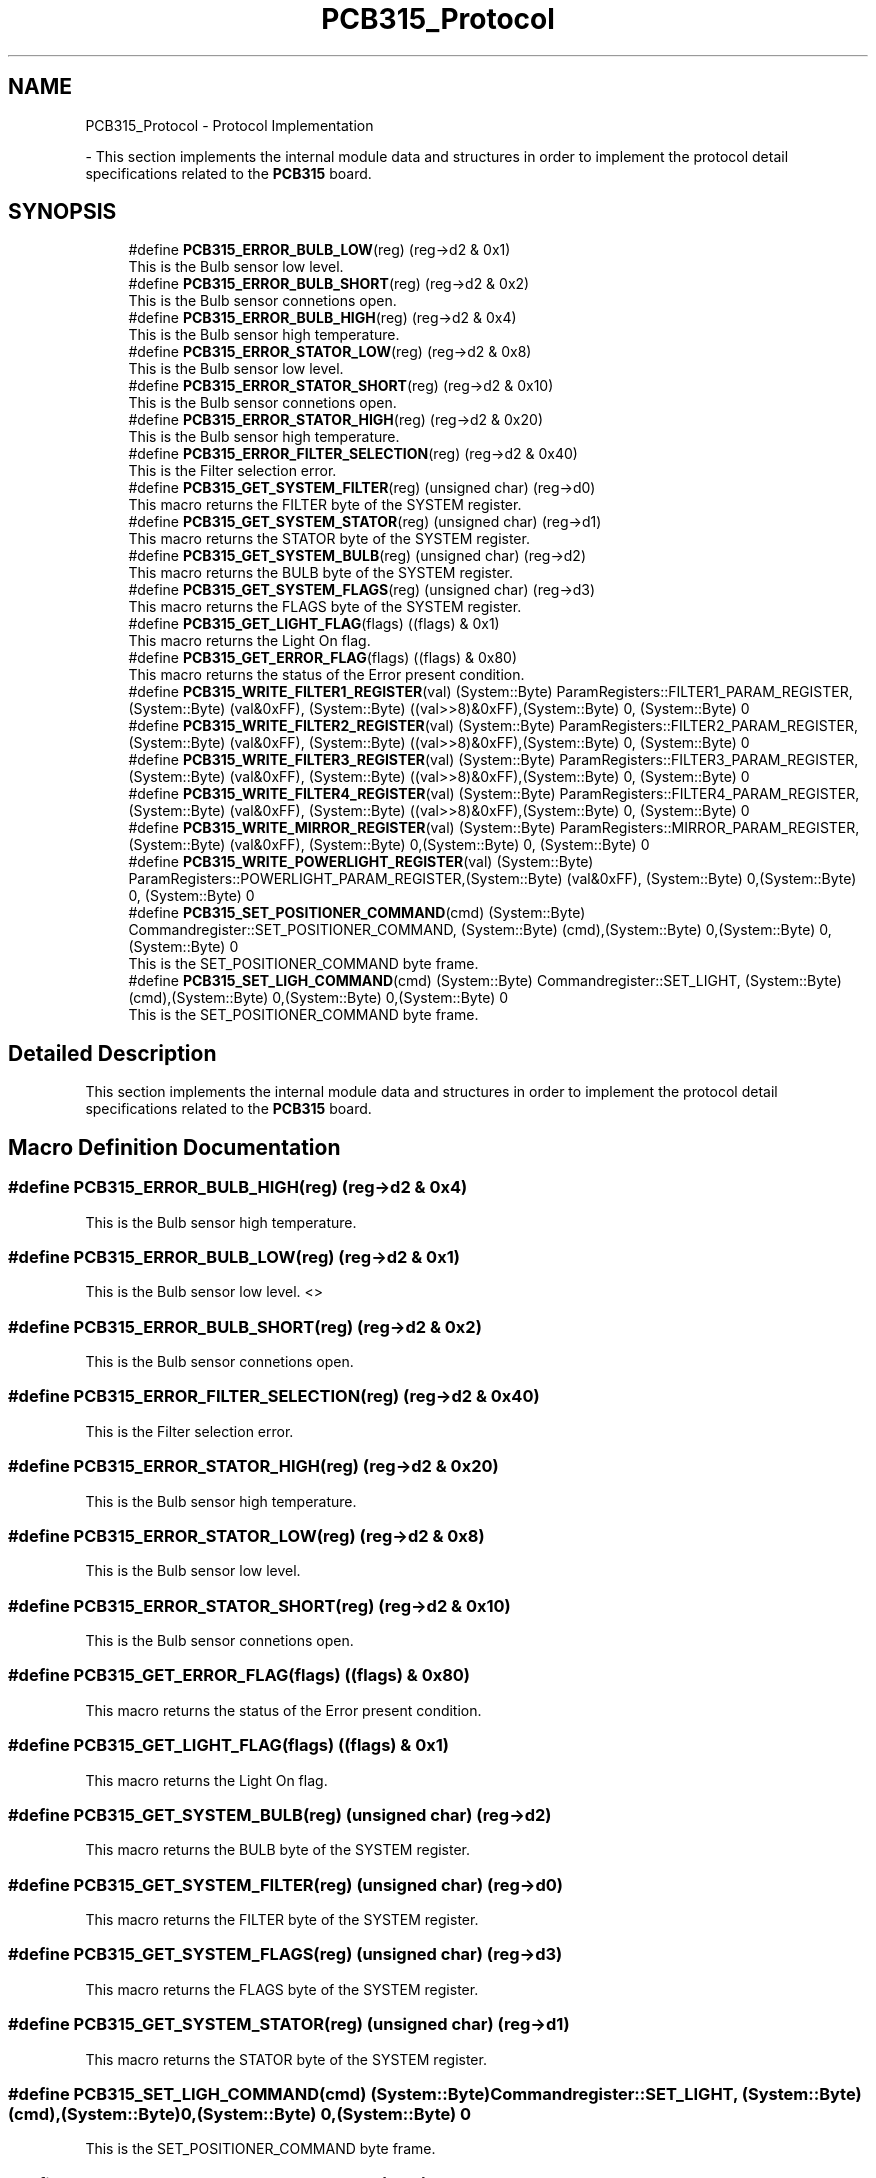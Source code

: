 .TH "PCB315_Protocol" 3 "Fri Dec 15 2023" "MCPU_MASTER Software Description" \" -*- nroff -*-
.ad l
.nh
.SH NAME
PCB315_Protocol \- Protocol Implementation
.PP
 \- This section implements the internal module data and structures in order to implement the protocol detail specifications related to the \fBPCB315\fP board\&.  

.SH SYNOPSIS
.br
.PP

.in +1c
.ti -1c
.RI "#define \fBPCB315_ERROR_BULB_LOW\fP(reg)   (reg\->d2 & 0x1)"
.br
.RI "This is the Bulb sensor low level\&. "
.ti -1c
.RI "#define \fBPCB315_ERROR_BULB_SHORT\fP(reg)   (reg\->d2 & 0x2)"
.br
.RI "This is the Bulb sensor connetions open\&. "
.ti -1c
.RI "#define \fBPCB315_ERROR_BULB_HIGH\fP(reg)   (reg\->d2 & 0x4)"
.br
.RI "This is the Bulb sensor high temperature\&. "
.ti -1c
.RI "#define \fBPCB315_ERROR_STATOR_LOW\fP(reg)   (reg\->d2 & 0x8)"
.br
.RI "This is the Bulb sensor low level\&. "
.ti -1c
.RI "#define \fBPCB315_ERROR_STATOR_SHORT\fP(reg)   (reg\->d2 & 0x10)"
.br
.RI "This is the Bulb sensor connetions open\&. "
.ti -1c
.RI "#define \fBPCB315_ERROR_STATOR_HIGH\fP(reg)   (reg\->d2 & 0x20)"
.br
.RI "This is the Bulb sensor high temperature\&. "
.ti -1c
.RI "#define \fBPCB315_ERROR_FILTER_SELECTION\fP(reg)   (reg\->d2 & 0x40)"
.br
.RI "This is the Filter selection error\&. "
.ti -1c
.RI "#define \fBPCB315_GET_SYSTEM_FILTER\fP(reg)   (unsigned char) (reg\->d0)"
.br
.RI "This macro returns the FILTER byte of the SYSTEM register\&. "
.ti -1c
.RI "#define \fBPCB315_GET_SYSTEM_STATOR\fP(reg)   (unsigned char) (reg\->d1)"
.br
.RI "This macro returns the STATOR byte of the SYSTEM register\&. "
.ti -1c
.RI "#define \fBPCB315_GET_SYSTEM_BULB\fP(reg)   (unsigned char) (reg\->d2)"
.br
.RI "This macro returns the BULB byte of the SYSTEM register\&. "
.ti -1c
.RI "#define \fBPCB315_GET_SYSTEM_FLAGS\fP(reg)   (unsigned char) (reg\->d3)"
.br
.RI "This macro returns the FLAGS byte of the SYSTEM register\&. "
.ti -1c
.RI "#define \fBPCB315_GET_LIGHT_FLAG\fP(flags)   ((flags) & 0x1)"
.br
.RI "This macro returns the Light On flag\&. "
.ti -1c
.RI "#define \fBPCB315_GET_ERROR_FLAG\fP(flags)   ((flags) & 0x80)"
.br
.RI "This macro returns the status of the Error present condition\&. "
.ti -1c
.RI "#define \fBPCB315_WRITE_FILTER1_REGISTER\fP(val)   (System::Byte) ParamRegisters::FILTER1_PARAM_REGISTER,(System::Byte) (val&0xFF), (System::Byte) ((val>>8)&0xFF),(System::Byte) 0, (System::Byte) 0"
.br
.ti -1c
.RI "#define \fBPCB315_WRITE_FILTER2_REGISTER\fP(val)   (System::Byte) ParamRegisters::FILTER2_PARAM_REGISTER,(System::Byte) (val&0xFF), (System::Byte) ((val>>8)&0xFF),(System::Byte) 0, (System::Byte) 0"
.br
.ti -1c
.RI "#define \fBPCB315_WRITE_FILTER3_REGISTER\fP(val)   (System::Byte) ParamRegisters::FILTER3_PARAM_REGISTER,(System::Byte) (val&0xFF), (System::Byte) ((val>>8)&0xFF),(System::Byte) 0, (System::Byte) 0"
.br
.ti -1c
.RI "#define \fBPCB315_WRITE_FILTER4_REGISTER\fP(val)   (System::Byte) ParamRegisters::FILTER4_PARAM_REGISTER,(System::Byte) (val&0xFF), (System::Byte) ((val>>8)&0xFF),(System::Byte) 0, (System::Byte) 0"
.br
.ti -1c
.RI "#define \fBPCB315_WRITE_MIRROR_REGISTER\fP(val)   (System::Byte) ParamRegisters::MIRROR_PARAM_REGISTER,(System::Byte) (val&0xFF), (System::Byte) 0,(System::Byte) 0, (System::Byte) 0"
.br
.ti -1c
.RI "#define \fBPCB315_WRITE_POWERLIGHT_REGISTER\fP(val)   (System::Byte) ParamRegisters::POWERLIGHT_PARAM_REGISTER,(System::Byte) (val&0xFF), (System::Byte) 0,(System::Byte) 0, (System::Byte) 0"
.br
.ti -1c
.RI "#define \fBPCB315_SET_POSITIONER_COMMAND\fP(cmd)   (System::Byte) Commandregister::SET_POSITIONER_COMMAND, (System::Byte) (cmd),(System::Byte) 0,(System::Byte) 0,(System::Byte) 0"
.br
.RI "This is the SET_POSITIONER_COMMAND byte frame\&. "
.ti -1c
.RI "#define \fBPCB315_SET_LIGH_COMMAND\fP(cmd)   (System::Byte) Commandregister::SET_LIGHT, (System::Byte) (cmd),(System::Byte) 0,(System::Byte) 0,(System::Byte) 0"
.br
.RI "This is the SET_POSITIONER_COMMAND byte frame\&. "
.in -1c
.SH "Detailed Description"
.PP 
This section implements the internal module data and structures in order to implement the protocol detail specifications related to the \fBPCB315\fP board\&. 


.SH "Macro Definition Documentation"
.PP 
.SS "#define PCB315_ERROR_BULB_HIGH(reg)   (reg\->d2 & 0x4)"

.PP
This is the Bulb sensor high temperature\&. 
.SS "#define PCB315_ERROR_BULB_LOW(reg)   (reg\->d2 & 0x1)"

.PP
This is the Bulb sensor low level\&. <> 
.SS "#define PCB315_ERROR_BULB_SHORT(reg)   (reg\->d2 & 0x2)"

.PP
This is the Bulb sensor connetions open\&. 
.SS "#define PCB315_ERROR_FILTER_SELECTION(reg)   (reg\->d2 & 0x40)"

.PP
This is the Filter selection error\&. 
.SS "#define PCB315_ERROR_STATOR_HIGH(reg)   (reg\->d2 & 0x20)"

.PP
This is the Bulb sensor high temperature\&. 
.SS "#define PCB315_ERROR_STATOR_LOW(reg)   (reg\->d2 & 0x8)"

.PP
This is the Bulb sensor low level\&. 
.SS "#define PCB315_ERROR_STATOR_SHORT(reg)   (reg\->d2 & 0x10)"

.PP
This is the Bulb sensor connetions open\&. 
.SS "#define PCB315_GET_ERROR_FLAG(flags)   ((flags) & 0x80)"

.PP
This macro returns the status of the Error present condition\&. 
.SS "#define PCB315_GET_LIGHT_FLAG(flags)   ((flags) & 0x1)"

.PP
This macro returns the Light On flag\&. 
.SS "#define PCB315_GET_SYSTEM_BULB(reg)   (unsigned char) (reg\->d2)"

.PP
This macro returns the BULB byte of the SYSTEM register\&. 
.SS "#define PCB315_GET_SYSTEM_FILTER(reg)   (unsigned char) (reg\->d0)"

.PP
This macro returns the FILTER byte of the SYSTEM register\&. 
.SS "#define PCB315_GET_SYSTEM_FLAGS(reg)   (unsigned char) (reg\->d3)"

.PP
This macro returns the FLAGS byte of the SYSTEM register\&. 
.SS "#define PCB315_GET_SYSTEM_STATOR(reg)   (unsigned char) (reg\->d1)"

.PP
This macro returns the STATOR byte of the SYSTEM register\&. 
.SS "#define PCB315_SET_LIGH_COMMAND(cmd)   (System::Byte) Commandregister::SET_LIGHT, (System::Byte) (cmd),(System::Byte) 0,(System::Byte) 0,(System::Byte) 0"

.PP
This is the SET_POSITIONER_COMMAND byte frame\&. 
.SS "#define PCB315_SET_POSITIONER_COMMAND(cmd)   (System::Byte) Commandregister::SET_POSITIONER_COMMAND, (System::Byte) (cmd),(System::Byte) 0,(System::Byte) 0,(System::Byte) 0"

.PP
This is the SET_POSITIONER_COMMAND byte frame\&. 
.SS "#define PCB315_WRITE_FILTER1_REGISTER(val)   (System::Byte) ParamRegisters::FILTER1_PARAM_REGISTER,(System::Byte) (val&0xFF), (System::Byte) ((val>>8)&0xFF),(System::Byte) 0, (System::Byte) 0"

.SS "#define PCB315_WRITE_FILTER2_REGISTER(val)   (System::Byte) ParamRegisters::FILTER2_PARAM_REGISTER,(System::Byte) (val&0xFF), (System::Byte) ((val>>8)&0xFF),(System::Byte) 0, (System::Byte) 0"

.SS "#define PCB315_WRITE_FILTER3_REGISTER(val)   (System::Byte) ParamRegisters::FILTER3_PARAM_REGISTER,(System::Byte) (val&0xFF), (System::Byte) ((val>>8)&0xFF),(System::Byte) 0, (System::Byte) 0"

.SS "#define PCB315_WRITE_FILTER4_REGISTER(val)   (System::Byte) ParamRegisters::FILTER4_PARAM_REGISTER,(System::Byte) (val&0xFF), (System::Byte) ((val>>8)&0xFF),(System::Byte) 0, (System::Byte) 0"

.SS "#define PCB315_WRITE_MIRROR_REGISTER(val)   (System::Byte) ParamRegisters::MIRROR_PARAM_REGISTER,(System::Byte) (val&0xFF), (System::Byte) 0,(System::Byte) 0, (System::Byte) 0"

.SS "#define PCB315_WRITE_POWERLIGHT_REGISTER(val)   (System::Byte) ParamRegisters::POWERLIGHT_PARAM_REGISTER,(System::Byte) (val&0xFF), (System::Byte) 0,(System::Byte) 0, (System::Byte) 0"

.SH "Author"
.PP 
Generated automatically by Doxygen for MCPU_MASTER Software Description from the source code\&.
